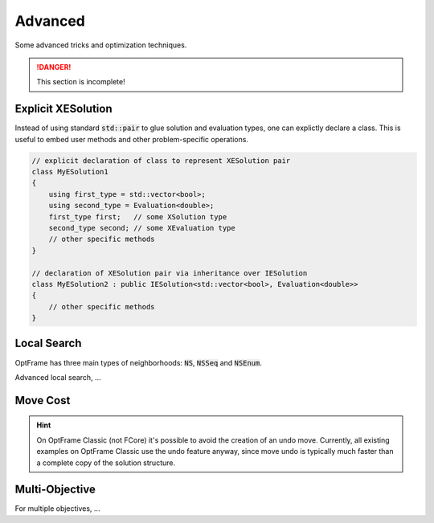 Advanced
========

Some advanced tricks and optimization techniques.

.. danger::
    This section is incomplete!


Explicit XESolution 
^^^^^^^^^^^^^^^^^^^

Instead of using standard :code:`std::pair` to glue solution and evaluation types,
one can explictly declare a class. This is useful to embed user methods and other
problem-specific operations.


.. code-block:: c++

    // explicit declaration of class to represent XESolution pair
    class MyESolution1
    {
        using first_type = std::vector<bool>;
        using second_type = Evaluation<double>;
        first_type first;   // some XSolution type
        second_type second; // some XEvaluation type
        // other specific methods
    }

    // declaration of XESolution pair via inheritance over IESolution
    class MyESolution2 : public IESolution<std::vector<bool>, Evaluation<double>>
    {
        // other specific methods
    }


Local Search
^^^^^^^^^^^^

OptFrame has three main types of neighborhoods: :code:`NS`, :code:`NSSeq` and :code:`NSEnum`.

Advanced local search, ...


Move Cost
^^^^^^^^^

.. hint::
    On OptFrame Classic (not FCore) it's possible to avoid the creation of an undo move. Currently, all 
    existing examples on OptFrame Classic use the undo feature anyway, since move undo is typically much faster than a complete copy of
    the solution structure.


Multi-Objective
^^^^^^^^^^^^^^^

For multiple objectives, ...

